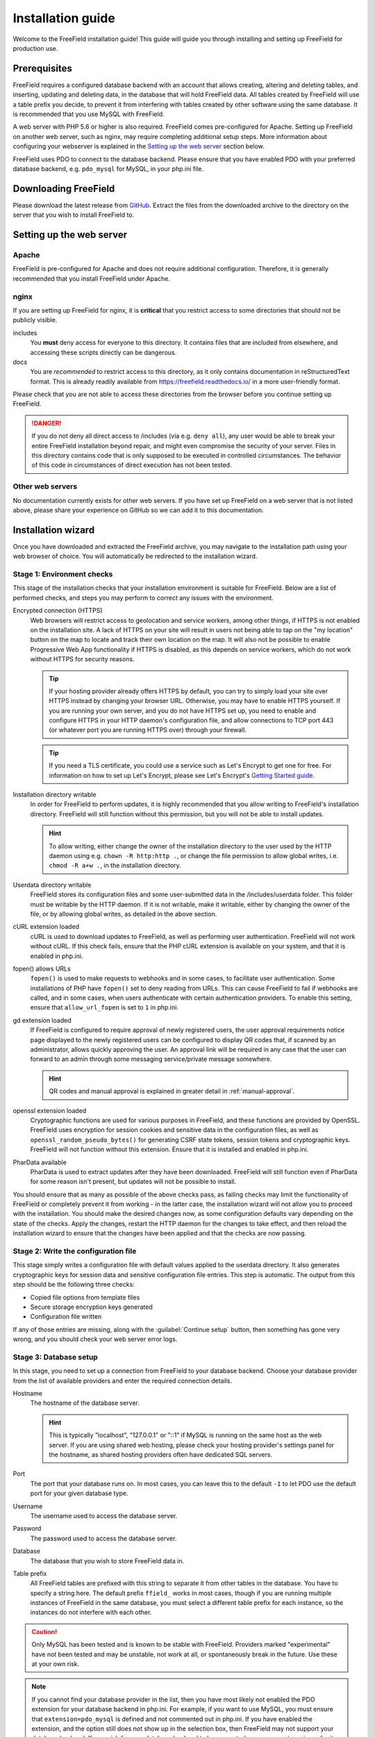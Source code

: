 Installation guide
==================

Welcome to the FreeField installation guide! This guide will guide you through
installing and setting up FreeField for production use.

Prerequisites
-------------

FreeField requires a configured database backend with an account that allows
creating, altering and deleting tables, and inserting, updating and deleting
data, in the database that will hold FreeField data. All tables created by
FreeField will use a table prefix you decide, to prevent it from interfering
with tables created by other software using the same database. It is recommended
that you use MySQL with FreeField.

A web server with PHP 5.6 or higher is also required. FreeField comes
pre-configured for Apache. Setting up FreeField on another web server, such as
nginx, may require completing additional setup steps. More information about
configuring your webserver is explained in the `Setting up the web server`_
section below.

FreeField uses PDO to connect to the database backend. Please ensure that you
have enabled PDO with your preferred database backend, e.g. ``pdo_mysql`` for
MySQL, in your php.ini file.

Downloading FreeField
---------------------

Please download the latest release from `GitHub
<https://github.com/bilde2910/FreeField/releases>`_. Extract the files from the
downloaded archive to the directory on the server that you wish to install
FreeField to.

Setting up the web server
-------------------------

Apache
^^^^^^

FreeField is pre-configured for Apache and does not require additional
configuration. Therefore, it is generally recommended that you install FreeField
under Apache.

nginx
^^^^^

If you are setting up FreeField for nginx, it is **critical** that you restrict
access to some directories that should not be publicly visible.

includes
   You **must** deny access for everyone to this directory. It contains files
   that are included from elsewhere, and accessing these scripts directly can be
   dangerous.

docs
   You are *recommended* to restrict access to this directory, as it only
   contains documentation in reStructuredText format. This is already readily
   available from https://freefield.readthedocs.io/ in a more user-friendly
   format.

Please check that you are not able to access these directories from the browser
before you continue setting up FreeField.

.. danger:: If you do not deny all direct access to /includes (via e.g.
            ``deny all``), any user would be able to break your entire FreeField
            installation beyond repair, and might even compromise the security
            of your server. Files in this directory contains code that is only
            supposed to be executed in controlled circumstances. The behavior of
            this code in circumstances of direct execution has not been tested.

Other web servers
^^^^^^^^^^^^^^^^^

No documentation currently exists for other web servers. If you have set up
FreeField on a web server that is not listed above, please share your experience
on GitHub so we can add it to this documentation.

Installation wizard
-------------------

Once you have downloaded and extracted the FreeField archive, you may navigate
to the installation path using your web browser of choice. You will
automatically be redirected to the installation wizard.

Stage 1: Environment checks
^^^^^^^^^^^^^^^^^^^^^^^^^^^

This stage of the installation checks that your installation environment is
suitable for FreeField. Below are a list of performed checks, and steps you may
perform to correct any issues with the environment.

Encrypted connection (HTTPS)
   Web browsers will restrict access to geolocation and service workers, among
   other things, if HTTPS is not enabled on the installation site. A lack of
   HTTPS on your site will result in users not being able to tap on the "my
   location" button on the map to locate and track their own location on the
   map. It will also not be possible to enable Progressive Web App functionality
   if HTTPS is disabled, as this depends on service workers, which do not work
   without HTTPS for security reasons.

   .. tip:: If your hosting provider already offers HTTPS by default, you can
            try to simply load your site over HTTPS instead by changing your
            browser URL. Otherwise, you may have to enable HTTPS yourself. If
            you are running your own server, and you do not have HTTPS set up,
            you need to enable and configure HTTPS in your HTTP daemon's
            configuration file, and allow connections to TCP port 443 (or
            whatever port you are running HTTPS over) through your firewall.

   .. tip:: If you need a TLS certificate, you could use a service such as Let's
            Encrypt to get one for free. For information on how to set up Let's
            Encrypt, please see Let's Encrypt's `Getting Started guide
            <https://letsencrypt.org/getting-started/>`_.

Installation directory writable
   In order for FreeField to perform updates, it is highly recommended that you
   allow writing to FreeField's installation directory. FreeField will still
   function without this permission, but you will not be able to install
   updates.

   .. hint:: To allow writing, either change the owner of the installation
             directory to the user used by the HTTP daemon using e.g. ``chown
             -R http:http .``, or change the file permission to allow global
             writes, i.e. ``chmod -R a+w .``, in the installation directory.

Userdata directory writable
   FreeField stores its configuration files and some user-submitted data in the
   /includes/userdata folder. This folder must be writable by the HTTP daemon.
   If it is not writable, make it writable, either by changing the owner of the
   file, or by allowing global writes, as detailed in the above section.

cURL extension loaded
   cURL is used to download updates to FreeField, as well as performing user
   authentication. FreeField will not work without cURL. If this check fails,
   ensure that the PHP cURL extension is available on your system, and that it
   is enabled in php.ini.

fopen() allows URLs
   ``fopen()`` is used to make requests to webhooks and in some cases, to
   facilitate user authentication. Some installations of PHP have ``fopen()``
   set to deny reading from URLs. This can cause FreeField to fail if webhooks
   are called, and in some cases, when users authenticate with certain
   authentication providers. To enable this setting, ensure that
   ``allow_url_fopen`` is set to ``1`` in php.ini.

gd extension loaded
   If FreeField is configured to require approval of newly registered users, the
   user approval requirements notice page displayed to the newly registered
   users can be configured to display QR codes that, if scanned by an
   administrator, allows quickly approving the user. An approval link will be
   required in any case that the user can forward to an admin through some
   messaging service/private message somewhere.

   .. hint:: QR codes and manual approval is explained in greater detail in
             :ref:`manual-approval`.

openssl extension loaded
   Cryptographic functions are used for various purposes in FreeField, and these
   functions are provided by OpenSSL. FreeField uses encryption for session
   cookies and sensitive data in the configuration files, as well as
   ``openssl_random_pseudo_bytes()`` for generating CSRF state tokens, session
   tokens and cryptographic keys. FreeField will not function without this
   extension. Ensure that it is installed and enabled in php.ini.

PharData available
   PharData is used to extract updates after they have been downloaded.
   FreeField will still function even if PharData for some reason isn't present,
   but updates will not be possible to install.

You should ensure that as many as possible of the above checks pass, as failing
checks may limit the functionality of FreeField or completely prevent it from
working - in the latter case, the installation wizard will not allow you to
proceed with the installation. You should make the desired changes now, as some
configuration defaults vary depending on the state of the checks. Apply the
changes, restart the HTTP daemon for the changes to take effect, and then reload
the installation wizard to ensure that the changes have been applied and that
the checks are now passing.

Stage 2: Write the configuration file
^^^^^^^^^^^^^^^^^^^^^^^^^^^^^^^^^^^^^

This stage simply writes a configuration file with default values applied to the
userdata directory. It also generates cryptographic keys for session data and
sensitive configuration file entries. This step is automatic. The output from
this step should be the following three checks:

- Copied file options from template files
- Secure storage encryption keys generated
- Configuration file written

If any of those entries are missing, along with the :guilabel:`Continue setup`
button, then something has gone very wrong, and you should check your web server
error logs.

Stage 3: Database setup
^^^^^^^^^^^^^^^^^^^^^^^

In this stage, you need to set up a connection from FreeField to your database
backend. Choose your database provider from the list of available providers and
enter the required connection details.

Hostname
   The hostname of the database server.

   .. hint:: This is typically "localhost", "127.0.0.1" or "::1" if MySQL is
             running on the same host as the web server. If you are using shared
             web hosting, please check your hosting provider's settings panel
             for the hostname, as shared hosting providers often have dedicated
             SQL servers.

Port
   The port that your database runs on. In most cases, you can leave this to the
   default ``-1`` to let PDO use the default port for your given database type.

Username
   The username used to access the database server.

Password
   The password used to access the database server.

Database
   The database that you wish to store FreeField data in.

Table prefix
   All FreeField tables are prefixed with this string to separate it from other
   tables in the database. You have to specify a string here. The default prefix
   ``ffield_`` works in most cases, though if you are running multiple instances
   of FreeField in the same database, you must select a different table prefix
   for each instance, so the instances do not interfere with each other.

.. caution:: Only MySQL has been tested and is known to be stable with
             FreeField. Providers marked "experimental" have not been tested and
             may be unstable, not work at all, or spontaneously break in the
             future. Use these at your own risk.

.. note:: If you cannot find your database provider in the list, then you have
          most likely not enabled the PDO extension for your database backend in
          php.ini. For example, if you want to use MySQL, you must ensure that
          ``extension=pdo_mysql`` is defined and not commented out in php.ini.
          If you have enabled the extension, and the option still does not show
          up in the selection box, then FreeField may not support your database
          backend. If you wish for your database backend to be supported, you
          may create an issue for it on GitHub, but remember to search for
          existing related issues first, as others may have requested it before
          you.

.. note:: If you use SQLite, please fill in the path to the SQLite database in
          the "Database" field, and fill in dummy values in all other fields.

When you are ready, FreeField will connect to the tables and set up the
necessary database table structure. If everything went according to plan, the
following five entries should all be checked with green check marks:

Database details are valid
   If this fails, one or more provided settings may be empty or contain invalid
   characters. FreeField will not attempt to connect to the database if the
   database settings are invalid.

Configuration file updated
   If this fails, then FreeField was not able to write the configuration file in
   the userdata directory. The userdata directory must be permanently writable
   in order for FreeField to function.

Connected to database
   If this fails, FreeField was not able to establish a connection to the
   database. Please read the accompanying error message for more details, or
   consult the troubleshooting section below for help resolving common mistakes.

Created database structure
   If this fails, FreeField was able to establish a connection to the database,
   but could not run the SQL queries necessary to set up the FreeField tables.
   Please read the accompanying error message for more details, or consult the
   troubleshooting section below for help resolving some common mistakes.

Stage 3 registered complete
   This step saves the progress of the installation wizard to the configuration
   file. If this step fails, something is seriously wrong with your server, as
   it means the configuration file became unwritable somewhere during the
   database connection process. This should never happen under any
   circumstances.

Troubleshooting
"""""""""""""""

``SQLSTATE[HY000] [1044]``
   The authentication credentials were correct, but the database could not be
   connected to. Check that you did not mistype the name of the database, that
   the database actually exists, and that the given user has permission to
   access and modify it.

``SQLSTATE[HY000] [1045]``
   The provided database credentials were incorrect. Double-check the username
   and password you defined.

``SQLSTATE[42S01]``
   You have already set up FreeField before with these details. You can install
   this FreeField instance side-by-side with the other instance in the same
   database by changing the table prefix to some other value than the default.

Stage 4: Authentication setup
^^^^^^^^^^^^^^^^^^^^^^^^^^^^^

In this stage, you will be setting up authentication on FreeField. You have to
set up at least one authentication provider and demonstrate that you are able to
sign in to it in order to proceed to the next step. Please consult the
:doc:`/auth/index` docs for help setting up authentication with your preferred
authentication provider. Once you are done setting up authentication, you will
be prompted to sign in using one of the providers you set up.

All of the following checks must pass in order to continue to the next step:

Provided authentication details are valid
   If this fails, then there is an invalid value in your authentication setup.
   Please ensure that you have correctly inserted the required values for your
   authentication provider according to the :doc:`/auth/index` docs.

Configuration file written
   If this fails, then FreeField failed to update the configuration file with
   the authentication provider settings you provided. Ensure that the userdata
   folder remains permanently writable.

At least one authentication provider is enabled
   If this fails then you have either not enabled any of the authentication
   providers on the previous page using the "Enable" checkboxes, or you have
   enabled one or more, but there is missing information for all of them (e.g.
   you have enabled an authentication provider, but not provided required
   details, such as a client ID and/or secret). Ensure that all fields are
   filled in, and the "Enable" checkbox ticked off, for at least one
   authentication provider, then try again.

Prepared authentication challenge
   If this fails, then something is seriously wrong with your server. It would
   indicate that within milliseconds of the configuration file being written
   above, someone or something prevented the configuration file from being
   written to again. This should never fail under any reasonable circumstances.

When you have configured an authentication provider, and all checks pass, you
can proceed to sign in using the authentication provider you set up.

Stage 5: Verify authentication setup
^^^^^^^^^^^^^^^^^^^^^^^^^^^^^^^^^^^^

You are automatically redirected to this stage when you click
:guilabel:`Continue setup` in stage 4, and the authentication challenge is part
of this step. Sign in using any available authentication provider.

.. hint:: If you for some reason cannot sign in using a provider, you can at any
          time click on :guilabel:`Reconfigure` to return to stage 4 and attempt
          to set up the authentication providers again. You may want to consult
          the :doc:`/auth/index` docs to ensure that authentication is set up
          properly.

When you have signed in, you should return to the installation wizard, and all
of the following checks must pass:

Authentication successful
   If you can see this check, then you have already successfully authenticated.
   This check cannot fail.

Registered account as site administrator in database
   This is handled by the FreeField authentication module, not the setup wizard.
   If you can see this check, then you have already been added to the database.
   This check cannot fail.

Configuration file updated
   If this step fails, the userdata folder (or the configuration file within) is
   no longer writable. The userdata folder and all contents must remain
   permanently writable for FreeField to function.

Stage 6: Map setup
^^^^^^^^^^^^^^^^^^

In this step, you have to set up map settings to use with FreeField. You have to
choose a map provider and set it up, along with map defaults. Please consult the
:doc:`/map/index` docs for more information on how to configure map providers.

In addition to selecting a map provider, you have to specify the default
starting coordinates for FreeField. The coordinates you choose are the ones that
the map will be centered on when you first launch FreeField.

.. tip:: It is a very good idea to pick the coordinates of a centrally located
         and/or easily recognizable location in the town/city you are setting up
         FreeField for. The default 0, 0 location is **not a good location** to
         center the map.

When you are done with stage 6, FreeField will write the map provider settings
to the configuration file. The following checks should pass:

Provided map settings are valid
   If this fails, there is an error in the settings you entered. Ensure that the
   map provider details are set up as described in the :doc:`/map/index` docs,
   and that the defaults map location you have selected are valid coordinates.

Configuration file updated
   If this fails, then FreeField was unable to save the settings you just
   entered. The most likely cause for this is that the configuration file is not
   writable. The userdata directory and its contents must remain permanently
   writable in order for FreeField to function properly.

If all these checks passed, you have successfully completed the installation
wizard and set up FreeField for use. Before you grant others access to the map,
you should set up additional settings such as :doc:`/geofencing`,
:doc:`/permissions`, :doc:`/appearance`, and then add the :doc:`manage-poi` in
your area to the map.

.. warning:: By default, FreeField allows submission of Pokéstops to the map
             anywhere in the world. To prevent your map from being leeched by
             users elsewhere, it is strongly recommended that you set up a
             geofence after installation that restricts the area in which
             Pokéstops and field research can be submitted. For more information
             on how to do this, refer to :doc:`/geofencing`.
